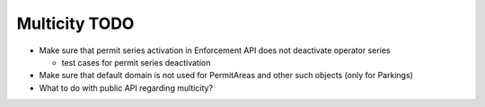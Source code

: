 Multicity TODO
==============

* Make sure that permit series activation in Enforcement API does not
  deactivate operator series

  - test cases for permit series deactivation

* Make sure that default domain is not used for PermitAreas and other
  such objects (only for Parkings)

* What to do with public API regarding multicity?
